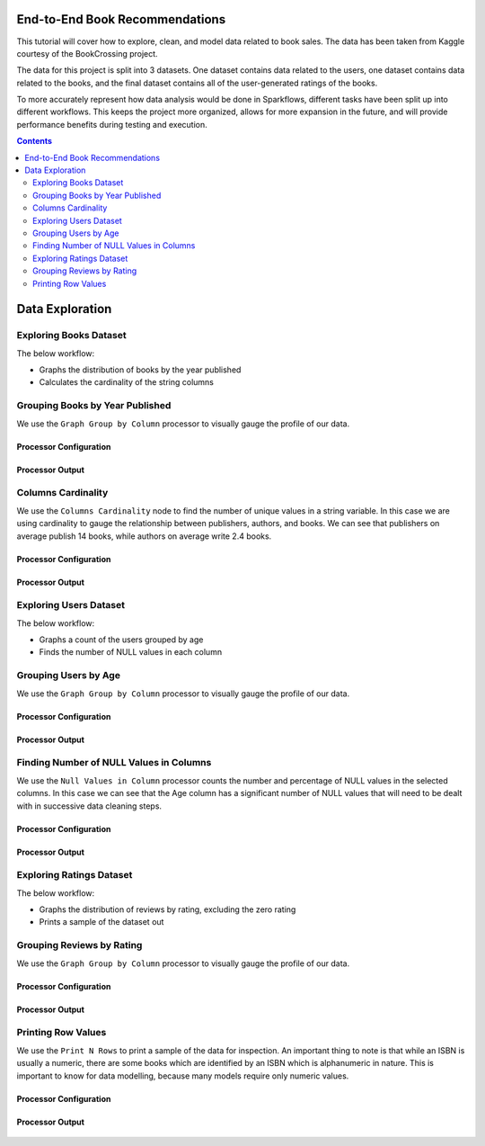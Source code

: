 End-to-End Book Recommendations
*********************************

This tutorial will cover how to explore, clean, and model data related to book sales. The data has been taken from Kaggle courtesy of the BookCrossing project. 

The data for this project is split into 3 datasets. One dataset contains data related to the users, one dataset contains data related to the books, and the final dataset contains all of the user-generated ratings of the books. 

To more accurately represent how data analysis would be done in Sparkflows, different tasks have been split up into different workflows. This keeps the project more organized, allows for more expansion in the future, and will provide performance benefits during testing and execution. 

.. contents::
   :depth: 2



Data Exploration
******************

Exploring Books Dataset
-------------------------
The below workflow: 

* Graphs the distribution of books by the year published
* Calculates the cardinality of the string columns


.. figure:: ../../../_assets/tutorials/data-engineering/books-recommendations/BE_Overview.PNG
   :alt: books-recommendations
   :width: 90%
   

Grouping Books by Year Published
-----------------------------------

We use the ``Graph Group by Column`` processor to visually gauge the profile of our data. 

Processor Configuration
^^^^^^^^^^^^^^^^^^^^^^^^^

.. figure:: ../../_assets/tutorials/data-engineering/books-recommendations/BE_Graph_Group_Config.PNG
   :alt: titanic-data-cleaning
   :width: 90%

   
Processor Output
^^^^^^^^^^^^^^^^^

.. figure:: ../../_assets/tutorials/data-engineering/books-recommendations/BE_Graph_Group_Output.PNG
   :alt: titanic-data-cleaning
   :width: 90%

   
Columns Cardinality
-----------------------

We use the ``Columns Cardinality`` node to find the number of unique values in a string variable. In this case we are using cardinality to gauge the relationship between publishers, authors, and books. We can see that publishers on average publish 14 books, while authors on average write 2.4 books. 

Processor Configuration
^^^^^^^^^^^^^^^^^^^^^^^^^

.. figure:: ../../_assets/tutorials/data-engineering/books-recommendations/BE_Cardinality_Config.PNG
   :alt: titanic-data-cleaning
   :width: 90%

   
Processor Output
^^^^^^^^^^^^^^^^^

.. figure:: ../../_assets/tutorials/data-engineering/books-recommendations/BE_Cardinality_Output.PNG
   :alt: titanic-data-cleaning
   :width: 90%


Exploring Users Dataset
------------------------
The below workflow: 

* Graphs a count of the users grouped by age
* Finds the number of NULL values in each column


.. figure:: ../../_assets/tutorials/data-engineering/books-recommendations/UE_Overview.PNG
   :alt: books-recommendations
   :width: 90%
   

Grouping Users by Age
------------------------

We use the ``Graph Group by Column`` processor to visually gauge the profile of our data. 

Processor Configuration
^^^^^^^^^^^^^^^^^^^^^^^^^

.. figure:: ../../_assets/tutorials/data-engineering/books-recommendations/UE_Graph_Group_Config.PNG
   :alt: titanic-data-cleaning
   :width: 90%

   
Processor Output
^^^^^^^^^^^^^^^^^

.. figure:: ../../_assets/tutorials/data-engineering/books-recommendations/UE_Graph_Group_Output.PNG
   :alt: titanic-data-cleaning
   :width: 90%

   
Finding Number of NULL Values in Columns
----------------------

We use the ``Null Values in Column`` processor counts the number and percentage of NULL values in the selected columns. In this case we can see that the Age column has a significant number of NULL values that will need to be dealt with in successive data cleaning steps. 

Processor Configuration
^^^^^^^^^^^^^^^^^^^^^^^^^

.. figure:: ../../_assets/tutorials/data-engineering/books-recommendations/UE_Null_Values_Config.PNG
   :alt: titanic-data-cleaning
   :width: 90%

   
Processor Output
^^^^^^^^^^^^^^^^^

.. figure:: ../../_assets/tutorials/data-engineering/books-recommendations/UE_Null_Values_Output.PNG
   :alt: titanic-data-cleaning
   :width: 90%


Exploring Ratings Dataset
-------------------
The below workflow: 

* Graphs the distribution of reviews by rating, excluding the zero rating
* Prints a sample of the dataset out


.. figure:: ../../_assets/tutorials/data-engineering/books-recommendations/RE_Overview.PNG
   :alt: books-recommendations
   :width: 90%
   

Grouping Reviews by Rating
------------------------------

We use the ``Graph Group by Column`` processor to visually gauge the profile of our data. 

Processor Configuration
^^^^^^^^^^^^^^^^^^^^^^^^^

.. figure:: ../../_assets/tutorials/data-engineering/books-recommendations/RE_Graph_Group_Config.PNG
   :alt: titanic-data-cleaning
   :width: 90%

   
Processor Output
^^^^^^^^^^^^^^^^^

.. figure:: ../../_assets/tutorials/data-engineering/books-recommendations/RE_Graph_Group_Output.PNG
   :alt: titanic-data-cleaning
   :width: 90%

   
Printing Row Values
-----------------------

We use the ``Print N Rows`` to print a sample of the data for inspection. An important thing to note is that while an ISBN is usually a numeric, there are some books which are identified by an ISBN which is alphanumeric in nature. This is important to know for data modelling, because many models require only numeric values. 

Processor Configuration
^^^^^^^^^^^^^^^^^^^^^^^^^

.. figure:: ../../_assets/tutorials/data-engineering/books-recommendations/RE_Print_Config.PNG
   :alt: titanic-data-cleaning
   :width: 90%

   
Processor Output
^^^^^^^^^^^^^^^^^

.. figure:: ../../_assets/tutorials/data-engineering/books-recommendations/RE_Print_Output.PNG
   :alt: titanic-data-cleaning
   :width: 90%

